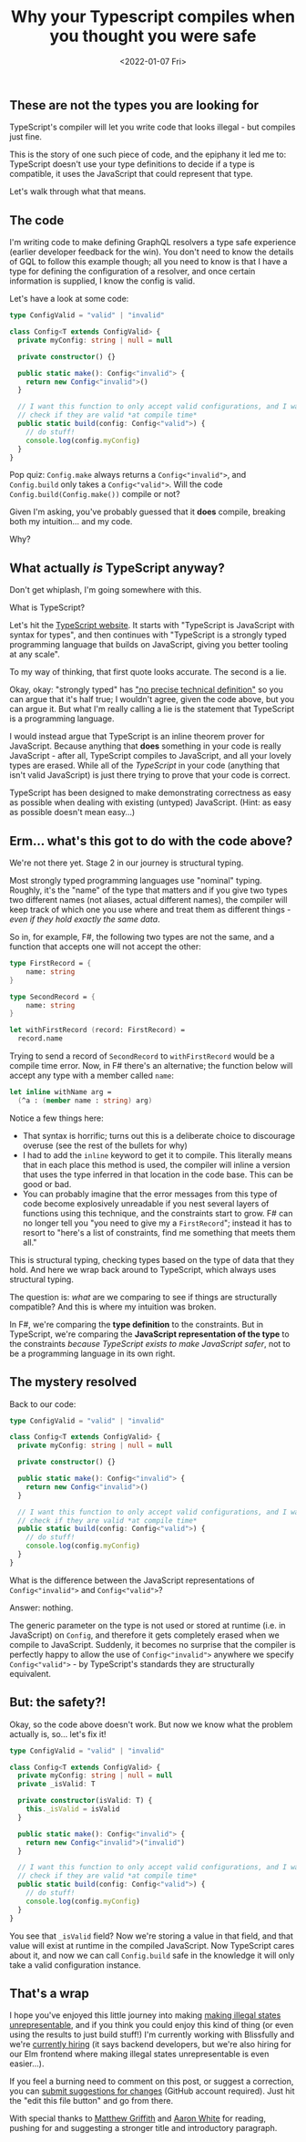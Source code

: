 #+TITLE: Why your Typescript compiles when you thought you were safe
#+DATE:<2022-01-07 Fri>
#+OPTIONS: toc:2
#+INDEX: TypeScript!Why unsafe code compiles

** These are not the types you are looking for

TypeScript's compiler will let you write code that looks illegal - but compiles just fine.

This is the story of one such piece of code, and the epiphany it led me to: TypeScript doesn't use your type definitions to decide if a type is compatible, it uses the JavaScript that could represent that type.

Let's walk through what that means.

** The code

I'm writing code to make defining GraphQL resolvers a type safe experience (earlier developer feedback for the win). You don't need to know the details of GQL to follow this example though; all you need to know is that I have a type for defining the configuration of a resolver, and once certain information is supplied, I know the config is valid.

Let's have a look at some code:

#+BEGIN_SRC typescript
type ConfigValid = "valid" | "invalid"

class Config<T extends ConfigValid> {
  private myConfig: string | null = null

  private constructor() {}

  public static make(): Config<"invalid"> {
    return new Config<"invalid">()
  }

  // I want this function to only accept valid configurations, and I want to
  // check if they are valid *at compile time*
  public static build(config: Config<"valid">) {
    // do stuff!
    console.log(config.myConfig)
  }
}
#+END_SRC

Pop quiz: ~Config.make~ always returns a ~Config<"invalid">~, and ~Config.build~ only takes a ~Config<"valid">~. Will the code ~Config.build(Config.make())~ compile or not?

Given I'm asking, you've probably guessed that it *does* compile, breaking both my intuition... and my code.

Why?

** What actually /is/ TypeScript anyway?

Don't get whiplash, I'm going somewhere with this.

What is TypeScript?

Let's hit the [[https://www.typescriptlang.org/][TypeScript website]]. It starts with "TypeScript is JavaScript with syntax for types", and then continues with "TypeScript is a strongly typed programming language that builds on JavaScript, giving you better tooling at any scale". 

To my way of thinking, that first quote looks accurate. The second is a lie.

Okay, okay: "strongly typed" has [[https://en.wikipedia.org/wiki/Strong_and_weak_typing]["no precise technical definition"]] so you can argue that it's half true; I wouldn't agree, given the code above, but you can argue it. But what I'm really calling a lie is the statement that TypeScript is a programming language.

I would instead argue that TypeScript is an inline theorem prover for JavaScript. Because anything that *does* something in your code is really JavaScript - after all, TypeScript compiles to JavaScript, and all your lovely types are erased. While all of the /TypeScript/ in your code (anything that isn't valid JavaScript) is just there trying to prove that your code is correct. 

TypeScript has been designed to make demonstrating correctness as easy as possible when dealing with existing (untyped) JavaScript. (Hint: as easy as possible doesn't mean easy...)

** Erm... what's this got to do with the code above?

We're not there yet. Stage 2 in our journey is structural typing.

Most strongly typed programming languages use "nominal" typing. Roughly, it's the "name" of the type that matters and if you give two types two different names (not aliases, actual different names), the compiler will keep track of which one you use where and treat them as different things - /even if they hold exactly the same data/.

So in, for example, F#, the following two types are not the same, and a function that accepts one will not accept the other:

#+BEGIN_SRC fsharp
type FirstRecord = {
    name: string
}

type SecondRecord = {
    name: string
}

let withFirstRecord (record: FirstRecord) =
  record.name
#+END_SRC

Trying to send a record of ~SecondRecord~ to ~withFirstRecord~ would be a compile time error. Now, in F# there's an alternative; the function below will accept any type with a member called ~name~:

#+BEGIN_SRC fsharp
let inline withName arg =
  (^a : (member name : string) arg)
#+END_SRC

Notice a few things here:

- That syntax is horrific; turns out this is a deliberate choice to discourage overuse (see the rest of the bullets for why)
- I had to add the ~inline~ keyword to get it to compile. This literally means that in each place this method is used, the compiler will inline a version that uses the type inferred in that location in the code base. This can be good or bad.
- You can probably imagine that the error messages from this type of code become explosively unreadable if you nest several layers of functions using this technique, and the constraints start to grow. F# can no longer tell you "you need to give my a ~FirstRecord~"; instead it has to resort to "here's a list of constraints, find me something that meets them all."

This is structural typing, checking types based on the type of data that they hold. And here we wrap back around to TypeScript, which always uses structural typing. 

The question is: /what/ are we comparing to see if things are structurally compatible? And this is where my intuition was broken.

In F#, we're comparing the *type definition* to the constraints. But in TypeScript, we're comparing the *JavaScript representation of the type* to the constraints /because TypeScript exists to make JavaScript safer/, not to be a programming language in its own right.

** The mystery resolved

Back to our code:   

#+BEGIN_SRC typescript
type ConfigValid = "valid" | "invalid"

class Config<T extends ConfigValid> {
  private myConfig: string | null = null

  private constructor() {}

  public static make(): Config<"invalid"> {
    return new Config<"invalid">()
  }

  // I want this function to only accept valid configurations, and I want to
  // check if they are valid *at compile time*
  public static build(config: Config<"valid">) {
    // do stuff!
    console.log(config.myConfig)
  }
}
#+END_SRC

What is the difference between the JavaScript representations of ~Config<"invalid">~ and ~Config<"valid">~?

Answer: nothing.

The generic parameter on the type is not used or stored at runtime (i.e. in JavaScript) on ~Config~, and therefore it gets completely erased when we compile to JavaScript. Suddenly, it becomes no surprise that the compiler is perfectly happy to allow the use of ~Config<"invalid">~ anywhere we specify ~Config<"valid">~ - by TypeScript's standards they are structurally equivalent.

** But: the safety?!

Okay, so the code above doesn't work. But now we know what the problem actually is, so... let's fix it!

#+BEGIN_SRC typescript
type ConfigValid = "valid" | "invalid"

class Config<T extends ConfigValid> {
  private myConfig: string | null = null
  private _isValid: T

  private constructor(isValid: T) {
    this._isValid = isValid
  }

  public static make(): Config<"invalid"> {
    return new Config<"invalid">("invalid")
  }

  // I want this function to only accept valid configurations, and I want to
  // check if they are valid *at compile time*
  public static build(config: Config<"valid">) {
    // do stuff!
    console.log(config.myConfig)
  }
}
#+END_SRC

You see that ~_isValid~ field? Now we're storing a value in that field, and that value will exist at runtime in the compiled JavaScript. Now TypeScript cares about it, and now we can call ~Config.build~ safe in the knowledge it will only take a valid configuration instance.

** That's a wrap

I hope you've enjoyed this little journey into making [[https://blog.janestreet.com/effective-ml-revisited/][making illegal states unrepresentable]], and if you think you could enjoy this kind of thing (or even using the results to just build stuff!) I'm currently working with Blissfully and we're [[https://www.blissfully.com/careers/][currently hiring]] (it says backend developers, but we're also hiring for our Elm frontend where making illegal states unrepresentable is even easier...).

If you feel a burning need to comment on this post, or suggest a correction, you can [[https://github.com/mavnn/blog/blob/master/2022/01/07/types-in-typescript.org][submit suggestions for changes]] (GitHub account required). Just hit the "edit this file button" and go from there.

With special thanks to [[https://twitter.com/mech_elephant][Matthew Griffith]] and [[https://twitter.com/aaronwhite][Aaron White]] for reading, pushing for and suggesting a stronger title and introductory paragraph.
